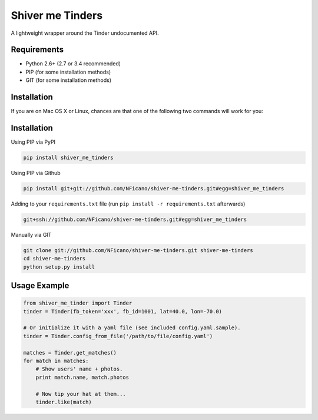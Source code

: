 =================
Shiver me Tinders
=================
A lightweight wrapper around the Tinder undocumented API.

Requirements
============

- Python 2.6+ (2.7 or 3.4 recommended)
- PIP (for some installation methods)
- GIT (for some installation methods)

Installation
============

If you are on Mac OS X or Linux, chances are that one of the following two commands will work for you:

Installation
============

Using PIP via PyPI

.. code:: bash

    pip install shiver_me_tinders

Using PIP via Github

.. code:: bash

    pip install git+git://github.com/NFicano/shiver-me-tinders.git#egg=shiver_me_tinders

Adding to your ``requirements.txt`` file (run ``pip install -r requirements.txt`` afterwards)

.. code:: bash

    git+ssh://github.com/NFicano/shiver-me-tinders.git#egg=shiver_me_tinders

Manually via GIT

.. code:: bash

    git clone git://github.com/NFicano/shiver-me-tinders.git shiver-me-tinders
    cd shiver-me-tinders
    python setup.py install


Usage Example
=============

.. code:: python

    from shiver_me_tinder import Tinder
    tinder = Tinder(fb_token='xxx', fb_id=1001, lat=40.0, lon=-70.0)

    # Or initialize it with a yaml file (see included config.yaml.sample).
    tinder = Tinder.config_from_file('/path/to/file/config.yaml')

    matches = Tinder.get_matches()
    for match in matches:
        # Show users' name + photos.
        print match.name, match.photos

        # Now tip your hat at them...
        tinder.like(match)
